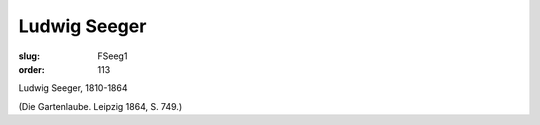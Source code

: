 Ludwig Seeger
=============

:slug: FSeeg1
:order: 113

Ludwig Seeger, 1810-1864

.. class:: source

  (Die Gartenlaube. Leipzig 1864, S. 749.)
